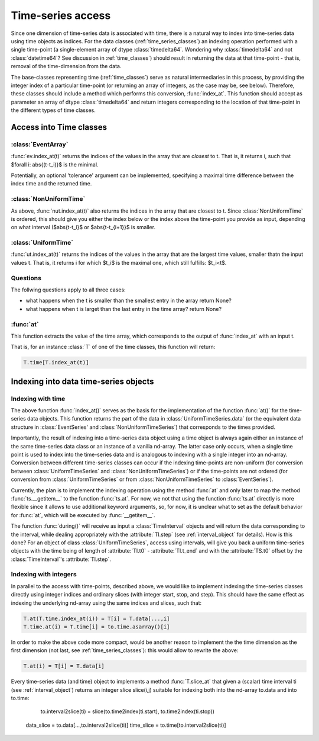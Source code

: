 .. _time_series_access:

====================
 Time-series access
====================

Since one dimension of time-series data is associated with time, there is a
natural way to index into time-series data using time objects as indices. For
the data classes (:ref:`time_series_classes`) an indexing operation performed
with a single time-point (a single-element array of dtype
:class:`timedelta64`. Wondering why :class:`timedelta64` and not
:class:`datetime64`? See discussion in :ref:`time_classes`) should result in
returning the data at that time-point - that is, removal of the time-dimension
from the data.

The base-classes representing time (:ref:`time_classes`) serve as natural
intermediaries in this process, by providing the integer index of a particular
time-point (or returning an array of integers, as the case may be, see
below). Therefore, these classes should include a method which performs this
conversion, :func:`index_at`. This function should accept as parameter an array
of dtype :class:`timedelta64` and return integers corresponding to the
location of that time-point in the different types of time classes.

Access into Time classes
------------------------

:class:`EventArray`
~~~~~~~~~~~~~~~~~~~

:func:`ev.index_at(t)` returns the indices of the values in the array that are
*closest* to t. That is, it returns i, such that $\forall i: \abs{(t-t_i)}$ is
the minimal. 

Potentially, an optional 'tolerance' argument can be implemented, specifying a
maximal time difference between the index time and the returned time.


:class:`NonUniformTime`
~~~~~~~~~~~~~~~~~~~~~~~

As above, :func:`nut.index_at(t)` also returns the indices in the array that
are closest to t. Since :class:`NonUniformTime` is ordered, this should give
you either the index below or the index above the time-point you provide as
input, depending on what interval ($\abs{t-t_i}$ or $\abs{t-t_{i+1}}$ is
smaller.


:class:`UniformTime`
~~~~~~~~~~~~~~~~~~~~

:func:`ut.index_at(t)` returns the indices of the values in the array that are
the largest time values, smaller thatn the input values t. That is, it returns i
for which $t_i$ is the maximal one, which still fulfills: $t_i<t$.  

Questions
~~~~~~~~~
The follwing questions apply to all three cases: 

* what happens when the t is smaller than the smallest entry in the array
  return None?
* what happens when t is larget than the last entry in the time array? return
  None?

:func:`at`
~~~~~~~~~~

This function extracts the value of the time array, which corresponds to the
output of :func:`index_at` with an input t. 

That is, for an instance :class:`T` of one of the time classes, this function
will return:

.. code-block:: python

     T.time[T.index_at(t)]


Indexing into data time-series objects
--------------------------------------

Indexing with time
~~~~~~~~~~~~~~~~~~

The above function :func:`index_at()` serves as the basis for the
implementation of the function :func:`at()` for the time-series data objects.
This function returns the part of the data in :class:`UniformTimeSeries.data`
(or the equivalent data structure in :class:`EventSeries' and
:class:`NonUniformTimeSeries`) that corresponds to the times provided.

Importantly, the result of indexing into a time-series data object using a time
object is always again either an instance of the same time-series data class or
an instance of a vanilla nd-array. The latter case only occurs, when a single
time point is used to index into the time-series data and is analogous to
indexing with a single integer into an nd-array. Conversion between different
time-series classes can occur if the indexing time-points are non-uniform (for
conversion between :class:`UniformTimeSeries` and
:class:`NonUniformTimeSeries`) or if the time-points are not ordered (for
conversion from :class:`UniformTimeSeries` or from
:class:`NonUniformTimeSeries` to :class:`EventSeries`).  

Currently, the plan is to implement the indexing operation using the method
:func:`at` and only later to map the method :func:`ts.__getitem__` to the
function :func:`ts.at`. For now, we not that using the function :func:`ts.at`
directly is more flexible since it allows to use additional keyword arguments,
so, for now, it is unclear what to set as the default behavior for :func:`at`,
which will be executed by :func:`__getitem__`. 

The function :func:`during()` will receive as input a :class:`TimeInterval`
objects and will return the data corresponding to the interval, while dealing
appropriately with the :attribute:`TI.step` (see :ref:`interval_object` for
details). How is this done? For an object of class :class:`UniformTimeSeries`,
access using intervals, will give you back a uniform time-series objects with
the time being of length of :attribute:`TI.t0` - :attribute:`TI.t_end` and with
the :attribute:`TS.t0` offset by the :class:`TimeInterval`'s
:attribute:`TI.step`. 

Indexing with integers
~~~~~~~~~~~~~~~~~~~~~~

In parallel to the access with time-points, described above, we would like to
implement indexing the time-series classes directly using integer indices and
ordinary slices (with integer start, stop, and step). This should have the same
effect as indexing the underlying nd-array using the same indices and slices,
such that:

.. code-block:: python

	       T.at(T.time.index_at(i)) = T[i] = T.data[...,i]
  	       T.time.at(i) = T.time[i] = to.time.asarray()[i]

In order to make the above code more compact, would be another reason to
implement the the time dimension as the first dimension (not last, see
:ref:`time_series_classes`): this would allow to rewrite the above:

.. code-block:: python

   		T.at(i) = T[i] = T.data[i]

	       
Every time-series data (and time) object to implements a method
:func:`T.slice_at` that given a (scalar) time interval ti (see
:ref:`interval_object`) returns an integer slice slice(i,j) suitable for
indexing both into the nd-array to.data and into to.time:

   to.interval2slice(ti) = slice(to.time2index(ti.start), to.time2index(ti.stop))

  data_slice = to.data[...,to.interval2slice(ti)]
  time_slice = to.time[to.interval2slice(ti)]

 



